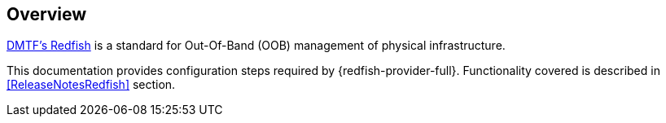 == Overview

https://www.dmtf.org/standards/redfish[DMTF's Redfish] is a standard for
Out-Of-Band (OOB) management of physical infrastructure.

This documentation provides configuration steps required by
{redfish-provider-full}. Functionality covered is described in
<<ReleaseNotesRedfish>> section.